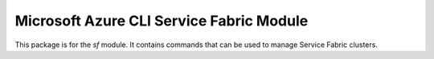 Microsoft Azure CLI Service Fabric Module
=========================================

This package is for the `sf` module. It contains commands that can be used
to manage Service Fabric clusters.
